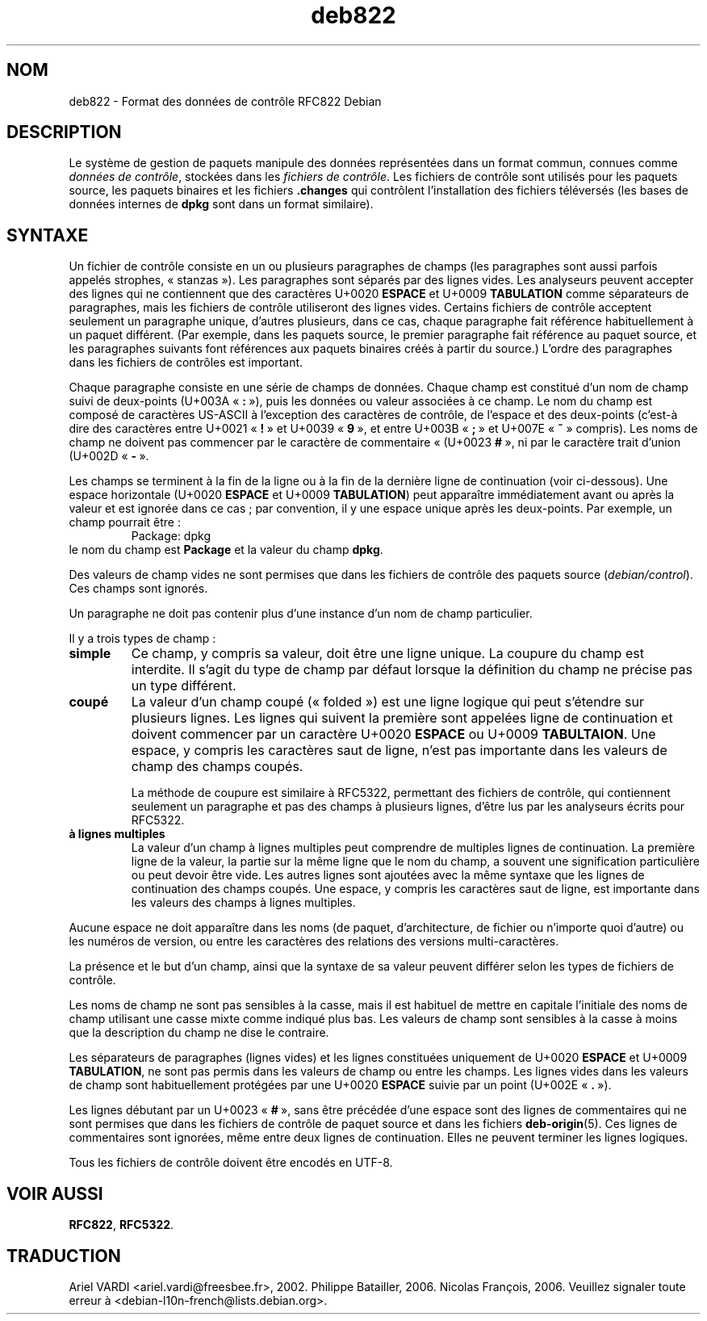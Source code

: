 .\" dpkg manual page - deb822(5)
.\"
.\" Copyright © 1995-1996 Ian Jackson <ijackson@chiark.greenend.org.uk>
.\" Copyright © 2015 Guillem Jover <guillem@debian.org>
.\"
.\" This is free software; you can redistribute it and/or modify
.\" it under the terms of the GNU General Public License as published by
.\" the Free Software Foundation; either version 2 of the License, or
.\" (at your option) any later version.
.\"
.\" This is distributed in the hope that it will be useful,
.\" but WITHOUT ANY WARRANTY; without even the implied warranty of
.\" MERCHANTABILITY or FITNESS FOR A PARTICULAR PURPOSE.  See the
.\" GNU General Public License for more details.
.\"
.\" You should have received a copy of the GNU General Public License
.\" along with this program.  If not, see <https://www.gnu.org/licenses/>.
.
.\"*******************************************************************
.\"
.\" This file was generated with po4a. Translate the source file.
.\"
.\"*******************************************************************
.TH deb822 5 2019-03-25 1.19.6 "suite dpkg"
.nh
.SH NOM
deb822 \- Format des donn\('ees de contr\(^ole RFC822 Debian
.
.SH DESCRIPTION
Le syst\(`eme de gestion de paquets manipule des donn\('ees repr\('esent\('ees dans un
format commun, connues comme \fIdonn\('ees de contr\(^ole\fP, stock\('ees dans les
\fIfichiers de contr\(^ole\fP. Les fichiers de contr\(^ole sont utilis\('es pour les
paquets source, les paquets binaires et les fichiers \fB.changes\fP qui
contr\(^olent l'installation des fichiers t\('el\('evers\('es (les bases de donn\('ees
internes de \fBdpkg\fP sont dans un format similaire).
.
.SH SYNTAXE
Un fichier de contr\(^ole consiste en un ou plusieurs paragraphes de champs
(les paragraphes sont aussi parfois appel\('es strophes, \(Fo\ stanzas\ \(Fc). Les
paragraphes sont s\('epar\('es par des lignes vides. Les analyseurs peuvent
accepter des lignes qui ne contiennent que des caract\(`eres U+0020 \fBESPACE\fP
et U+0009 \fBTABULATION\fP comme s\('eparateurs de paragraphes, mais les fichiers
de contr\(^ole utiliseront des lignes vides. Certains fichiers de contr\(^ole
acceptent seulement un paragraphe unique, d'autres plusieurs, dans ce cas,
chaque paragraphe fait r\('ef\('erence habituellement \(`a un paquet diff\('erent. (Par
exemple, dans les paquets source, le premier paragraphe fait r\('ef\('erence au
paquet source, et les paragraphes suivants font r\('ef\('erences aux paquets
binaires cr\('e\('es \(`a partir du source.) L'ordre des paragraphes dans les
fichiers de contr\(^oles est important.

Chaque paragraphe consiste en une s\('erie de champs de donn\('ees. Chaque champ
est constitu\('e d'un nom de champ suivi de deux\-points (U+003A \(Fo\ \fB:\fP\ \(Fc), puis
les donn\('ees ou valeur associ\('ees \(`a ce champ. Le nom du champ est compos\('e de
caract\(`eres US\-ASCII \(`a l'exception des caract\(`eres de contr\(^ole, de l'espace et
des deux\-points (c'est\-\(`a dire des caract\(`eres entre U+0021 \(Fo\ \fB!\fP\ \(Fc et U+0039
\(Fo\ \fB9\fP\ \(Fc, et entre U+003B \(Fo\ \fB;\fP\ \(Fc et U+007E \(Fo\ \fB~\fP\ \(Fc compris). Les noms de
champ ne doivent pas commencer par le caract\(`ere de commentaire \(Fo\ (U+0023
\fB#\fP\ \(Fc, ni par le caract\(`ere trait d'union (U+002D \(Fo\ \fB\-\fP\ \(Fc.

Les champs se terminent \(`a la fin de la ligne ou \(`a la fin de la derni\(`ere
ligne de continuation (voir ci\-dessous). Une espace horizontale (U+0020
\fBESPACE\fP et U+0009 \fBTABULATION\fP) peut appara\(^itre imm\('ediatement avant ou
apr\(`es la valeur et est ignor\('ee dans ce cas\ ; par convention, il y une espace
unique apr\(`es les deux\-points. Par exemple, un champ pourrait \(^etre\ :
.RS
.nf
Package: dpkg
.fi
.RE
le nom du champ est \fBPackage\fP et la valeur du champ \fBdpkg\fP.

Des valeurs de champ vides ne sont permises que dans les fichiers de
contr\(^ole des paquets source (\fIdebian/control\fP). Ces champs sont ignor\('es.

Un paragraphe ne doit pas contenir plus d'une instance d'un nom de champ
particulier.

Il y a trois types de champ\ :

.RS 0
.TP 
\fBsimple\fP
Ce champ, y compris sa valeur, doit \(^etre une ligne unique. La coupure du
champ est interdite. Il s'agit du type de champ par d\('efaut lorsque la
d\('efinition du champ ne pr\('ecise pas un type diff\('erent.
.TP 
\fBcoup\('e\fP
La valeur d'un champ coup\('e (\(Fo\ folded\ \(Fc) est une ligne logique qui peut
s'\('etendre sur plusieurs lignes. Les lignes qui suivent la premi\(`ere sont
appel\('ees ligne de continuation et doivent commencer par un caract\(`ere U+0020
\fBESPACE\fP ou U+0009 \fBTABULTAION\fP. Une espace, y compris les caract\(`eres saut
de ligne, n'est pas importante dans les valeurs de champ des champs coup\('es.

La m\('ethode de coupure est similaire \(`a RFC5322, permettant des fichiers de
contr\(^ole, qui contiennent seulement un paragraphe et pas des champs \(`a
plusieurs lignes, d'\(^etre lus par les analyseurs \('ecrits pour RFC5322.
.TP 
\fB\(`a lignes multiples\fP
La valeur d'un champ \(`a lignes multiples peut comprendre de multiples lignes
de continuation. La premi\(`ere ligne de la valeur, la partie sur la m\(^eme ligne
que le nom du champ, a souvent une signification particuli\(`ere ou peut devoir
\(^etre vide. Les autres lignes sont ajout\('ees avec la m\(^eme syntaxe que les
lignes de continuation des champs coup\('es. Une espace, y compris les
caract\(`eres saut de ligne, est importante dans les valeurs des champs \(`a
lignes multiples.
.RE

Aucune espace ne doit appara\(^itre dans les noms (de paquet, d'architecture,
de fichier ou n'importe quoi d'autre) ou les num\('eros de version, ou entre
les caract\(`eres des relations des versions multi\-caract\(`eres.

La pr\('esence et le but d'un champ, ainsi que la syntaxe de sa valeur peuvent
diff\('erer selon les types de fichiers de contr\(^ole.

Les noms de champ ne sont pas sensibles \(`a la casse, mais il est habituel de
mettre en capitale l'initiale des noms de champ utilisant une casse mixte
comme indiqu\('e plus bas. Les valeurs de champ sont sensibles \(`a la casse \(`a
moins que la description du champ ne dise le contraire.

Les s\('eparateurs de paragraphes (lignes vides) et les lignes constitu\('ees
uniquement de U+0020 \fBESPACE\fP et U+0009 \fBTABULATION\fP, ne sont pas permis
dans les valeurs de champ ou entre les champs. Les lignes vides dans les
valeurs de champ sont habituellement prot\('eg\('ees par une U+0020 \fBESPACE\fP
suivie par un point (U+002E \(Fo\ \fB.\fP\ \(Fc).

Les lignes d\('ebutant par un U+0023 \(Fo\ \fB#\fP\ \(Fc, sans \(^etre pr\('ec\('ed\('ee d'une espace
sont des lignes de commentaires qui ne sont permises que dans les fichiers
de contr\(^ole de paquet source et dans les fichiers \fBdeb\-origin\fP(5). Ces
lignes de commentaires sont ignor\('ees, m\(^eme entre deux lignes de
continuation. Elles ne peuvent terminer les lignes logiques.

Tous les fichiers de contr\(^ole doivent \(^etre encod\('es en UTF\-8.
.
.\" .SH EXAMPLE
.\" .RS
.\" .nf
.\" .fi
.\" .RE
.
.SH "VOIR AUSSI"
\fBRFC822\fP, \fBRFC5322\fP.
.SH TRADUCTION
Ariel VARDI <ariel.vardi@freesbee.fr>, 2002.
Philippe Batailler, 2006.
Nicolas Fran\(,cois, 2006.
Veuillez signaler toute erreur \(`a <debian\-l10n\-french@lists.debian.org>.
